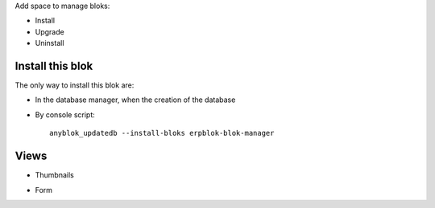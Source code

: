 Add space to manage bloks:

* Install
* Upgrade
* Uninstall

Install this blok
~~~~~~~~~~~~~~~~~

The only way to install this blok are:

* In the database manager, when the creation of the database

.. image:: ../erpblok/bloks/blok_manager/static/image/db_manager.png

* By console script::

    anyblok_updatedb --install-bloks erpblok-blok-manager

Views
~~~~~

* Thumbnails

.. image:: ../erpblok/bloks/blok_manager/static/image/thumbnails-view.png

* Form

.. image:: ../erpblok/bloks/blok_manager/static/image/form-view.png
